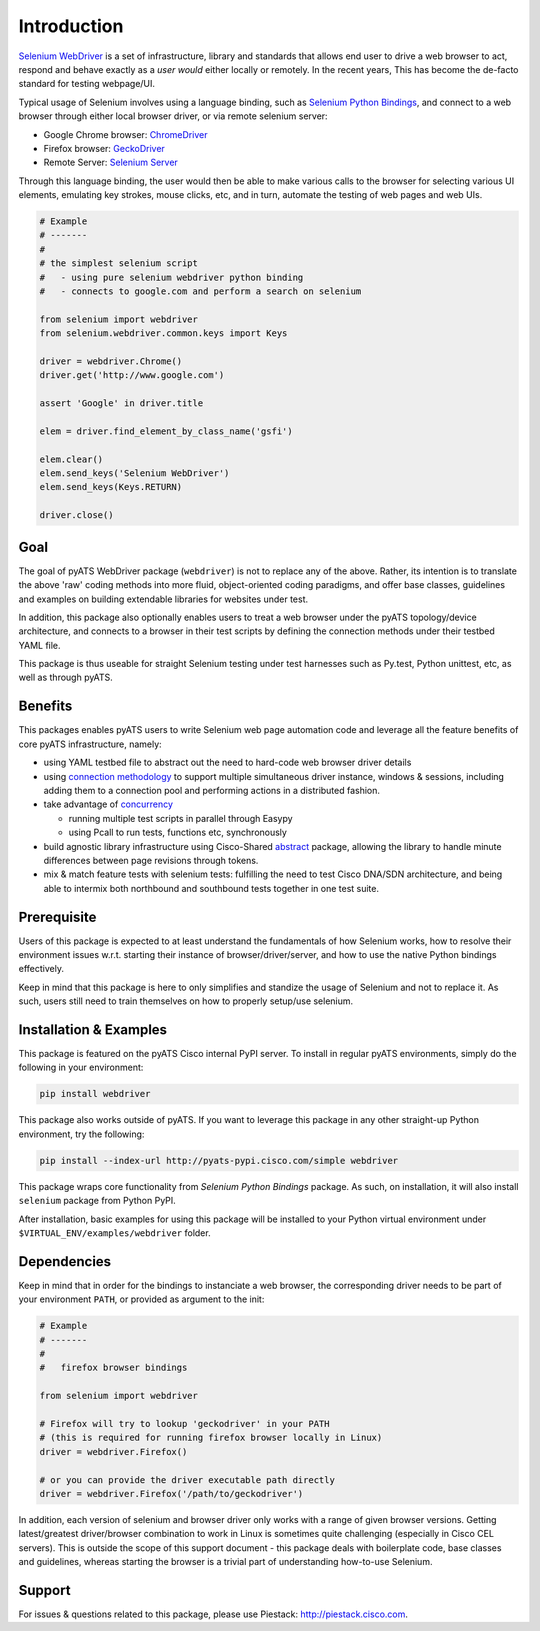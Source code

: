 Introduction
============

`Selenium WebDriver`_ is a set of infrastructure, library and standards that 
allows end user to drive a web browser to act, respond and behave exactly as a
*user would* either locally or remotely. In the recent years, This has become
the de-facto standard for testing webpage/UI.

Typical usage of Selenium involves using a language binding, such as `Selenium 
Python Bindings`_, and connect to a web browser through either local browser
driver, or via remote selenium server:

- Google Chrome browser: ChromeDriver_
- Firefox browser: GeckoDriver_
- Remote Server: `Selenium Server`_

Through this language binding, the user would then be able to make various calls
to the browser for selecting various UI elements, emulating key strokes, mouse
clicks, etc, and in turn, automate the testing of web pages and web UIs.

.. code-block:: python
    
    # Example
    # -------
    #
    # the simplest selenium script
    #   - using pure selenium webdriver python binding
    #   - connects to google.com and perform a search on selenium

    from selenium import webdriver
    from selenium.webdriver.common.keys import Keys

    driver = webdriver.Chrome()
    driver.get('http://www.google.com')

    assert 'Google' in driver.title

    elem = driver.find_element_by_class_name('gsfi')
    
    elem.clear()
    elem.send_keys('Selenium WebDriver')
    elem.send_keys(Keys.RETURN)

    driver.close()

Goal
----

The goal of pyATS WebDriver package (``webdriver``) is not to replace any of the
above. Rather, its intention is to translate the above 'raw' coding methods into
more fluid, object-oriented coding paradigms, and offer base classes, guidelines
and examples on building extendable libraries for websites under test. 

In addition, this package also optionally enables users to treat a web browser 
under the pyATS topology/device architecture, and connects to a browser in their
test scripts by defining the connection methods under their testbed YAML file.

This package is thus useable for straight Selenium testing under test harnesses
such as Py.test, Python unittest, etc, as well as through pyATS.

Benefits
--------

This packages enables pyATS users to write Selenium web page automation code and
leverage all the feature benefits of core pyATS infrastructure, namely:

- using YAML testbed file to abstract out the need to hard-code web browser
  driver details

- using `connection methodology`_ to support multiple simultaneous driver
  instance, windows & sessions, including adding them to a connection pool and 
  performing actions in a distributed fashion.

- take advantage of concurrency_
  
  - running multiple test scripts in parallel through Easypy

  - using Pcall to run tests, functions etc, synchronously

- build agnostic library infrastructure using Cisco-Shared `abstract`_ package,
  allowing the library to handle minute differences between page revisions 
  through tokens.

- mix & match feature tests with selenium tests: fulfilling the need to test
  Cisco DNA/SDN architecture, and being able to intermix both northbound and
  southbound tests together in one test suite.

.. _connection methodology: http://wwwin-pyats.cisco.com/documentation/latest/connections/index.html
.. _concurrency: http://wwwin-pyats.cisco.com/documentation/latest/async/index.html
.. _abstract: http://wwwin-pyats.cisco.com/cisco-shared/abstract/html/


Prerequisite
------------

Users of this package is expected to at least understand the fundamentals of how
Selenium works, how to resolve their environment issues w.r.t. starting their
instance of browser/driver/server, and how to use the native Python bindings 
effectively. 

Keep in mind that this package is here to only simplifies and standize the usage
of Selenium and not to replace it. As such, users still need to train themselves
on how to properly setup/use selenium.


Installation & Examples
-----------------------

This package is featured on the pyATS Cisco internal PyPI server. To install in
regular pyATS environments, simply do the following in your environment:

.. code-block:: bash

    pip install webdriver

This package also works outside of pyATS. If you want to leverage this package 
in any other straight-up Python environment, try the following:

.. code-block:: bash

    pip install --index-url http://pyats-pypi.cisco.com/simple webdriver

This package wraps core functionality from `Selenium Python Bindings` package. 
As such, on installation, it will also install ``selenium`` package from Python
PyPI.

After installation, basic examples for using this package will be installed to
your Python virtual environment under ``$VIRTUAL_ENV/examples/webdriver`` 
folder.

Dependencies
------------

Keep in mind that in order for the bindings to instanciate a web browser,
the corresponding driver needs to be part of your environment ``PATH``,
or provided as argument to the init:

.. code-block:: python

    # Example
    # -------
    #
    #   firefox browser bindings

    from selenium import webdriver

    # Firefox will try to lookup 'geckodriver' in your PATH
    # (this is required for running firefox browser locally in Linux)
    driver = webdriver.Firefox()

    # or you can provide the driver executable path directly
    driver = webdriver.Firefox('/path/to/geckodriver')

In addition, each version of selenium and browser driver only works with a range
of given browser versions. Getting latest/greatest driver/browser combination to
work in Linux is sometimes quite challenging (especially in Cisco CEL servers).
This is outside the scope of this support document - this package deals with 
boilerplate code, base classes and guidelines, whereas starting the browser is a
trivial part of understanding how-to-use Selenium. 

Support
-------

For issues & questions related to this package, please use Piestack: 
http://piestack.cisco.com. 


.. _Selenium WebDriver: http://www.seleniumhq.org/projects/webdriver/
.. _Selenium with Python: http://selenium-python.readthedocs.io/index.html
.. _ChromeDriver: https://sites.google.com/a/chromium.org/chromedriver/
.. _GeckoDriver: https://github.com/mozilla/geckodriver/releases
.. _Selenium Server: http://selenium-python.readthedocs.io/installation.html#downloading-selenium-server
.. _Selenium Python Bindings: http://selenium-python.readthedocs.io/